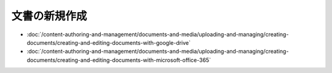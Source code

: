 文書の新規作成
==================

-  :doc:`/content-authoring-and-management/documents-and-media/uploading-and-managing/creating-documents/creating-and-editing-documents-with-google-drive`
-  :doc:`/content-authoring-and-management/documents-and-media/uploading-and-managing/creating-documents/creating-and-editing-documents-with-microsoft-office-365`